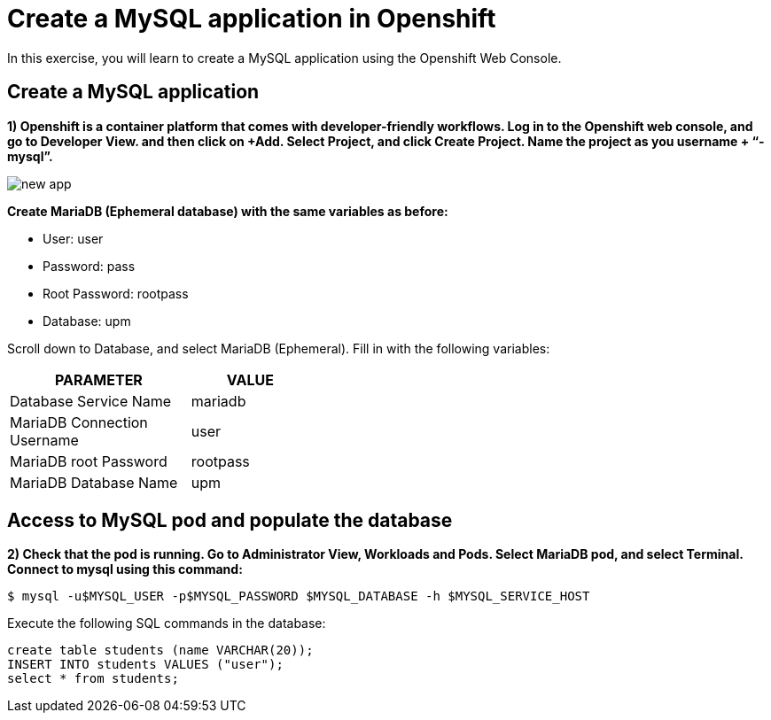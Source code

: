 = Create a MySQL application in Openshift

In this exercise, you will learn to create a MySQL application using the Openshift Web Console.

[#create]
== Create a MySQL application

**1) Openshift is a container platform that comes with developer-friendly workflows. Log in to the Openshift web console, and go to Developer View. and then click on +Add. Select Project, and click Create Project. Name the project as you username + “-mysql”.**

image::new-app.png[]

**Create MariaDB (Ephemeral database) with the same variables as before:**

* User:  user
* Password: pass
* Root Password: rootpass
* Database: upm

Scroll down to Database, and select MariaDB (Ephemeral). Fill in with the following variables: 

[cols="^60%,^40%" width="40%"]
|===
|PARAMETER|VALUE 

|Database Service Name
|mariadb

|MariaDB Connection Username
|user

|MariaDB root Password
|rootpass

|MariaDB Database Name
|upm
|===

[#access]
== Access to MySQL pod and populate the database

**2) Check that the pod is running. Go to Administrator View, Workloads and Pods. Select MariaDB pod, and select Terminal. Connect to mysql using this command:**

[source,bash,subs="+macros,+attributes"]
----
$ mysql -u$MYSQL_USER -p$MYSQL_PASSWORD $MYSQL_DATABASE -h $MYSQL_SERVICE_HOST
----

Execute the following SQL commands in the 
database:

[source,sql,subs="+macros,+attributes"]
----
create table students (name VARCHAR(20));
INSERT INTO students VALUES ("user");
select * from students;
----